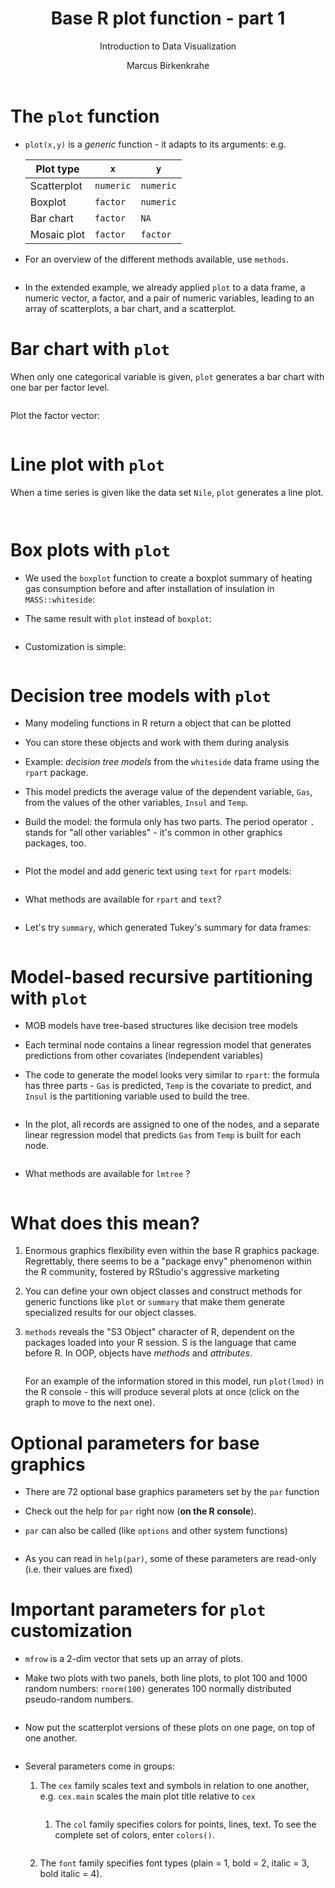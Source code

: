 #+TITLE:  Base R plot function - part 1
#+AUTHOR: Marcus Birkenkrahe
#+Subtitle: Introduction to Data Visualization
#+STARTUP: hideblocks overview indent inlineimages
#+PROPERTY: header-args:R :exports both :results output :session *R*
* The ~plot~ function

- ~plot(x,y)~ is a /generic/ function - it adapts to its arguments: e.g.

  | Plot type   | ~x~       | ~y~       |
  |-------------+---------+---------|
  | Scatterplot | ~numeric~ | ~numeric~ |
  | Boxplot     | ~factor~  | ~numeric~ |
  | Bar chart   | ~factor~  | ~NA~      |
  | Mosaic plot | ~factor~  | ~factor~  |

- For an overview of the different methods available, use ~methods~.

  #+name: methods
  #+begin_src R

  #+end_src

- In the extended example, we already applied ~plot~ to a data frame, a
  numeric vector, a factor, and a pair of numeric variables, leading
  to an array of scatterplots, a bar chart, and a scatterplot.

* Bar chart with ~plot~

When only one categorical variable is given, ~plot~ generates a bar
chart with one bar per factor level.

#+begin_src R

#+end_src

Plot the factor vector:
#+begin_src R :results graphics file :file 4_barchart.png :exports both

#+end_src

* Line plot with ~plot~

When a time series is given like the data set ~Nile~, ~plot~ generates a
line plot.

#+begin_src R

#+end_src

#+begin_src R :results graphics file :file 4_lineplot.png :exports both

#+end_src

* Box plots with ~plot~

- We used the ~boxplot~ function to create a boxplot summary of heating
  gas consumption before and after installation of insulation in
  =MASS::whiteside=:

- The same result with ~plot~ instead of =boxplot=:
  #+name: whitesideplot1
  #+begin_src R :results graphics file :file 4_whiteside1.png

  #+end_src

- Customization is simple:
  #+name: whitesideplot2
  #+begin_src R :results graphics file :file 4_whiteside2.png :exports both

  #+end_src

* Decision tree models with ~plot~

- Many modeling functions in R return a object that can be plotted

- You can store these objects and work with them during analysis

- Example: /decision tree models/ from the ~whiteside~ data frame using
  the ~rpart~ package.

- This model predicts the average value of the dependent variable,
  ~Gas~, from the values of the other variables, ~Insul~ and ~Temp~.

- Build the model: the formula only has two parts. The period operator
  ~.~ stands for "all other variables" - it's common in other graphics
  packages, too.
  #+name: rpart1
  #+begin_src R

  #+end_src

- Plot the model and add generic text using ~text~ for ~rpart~ models:

  #+begin_src R :results graphics file :file 4_rpart.png :exports both

  #+end_src

- What methods are available for ~rpart~ and ~text~?
  #+begin_src R

  #+end_src

- Let's try ~summary~, which generated Tukey's summary for data frames:
  #+begin_src R

  #+end_src

* Model-based recursive partitioning with ~plot~

- MOB models have tree-based structures like decision tree models

- Each terminal node contains a linear regression model that generates
  predictions from other covariates (independent variables)

- The code to generate the model looks very similar to ~rpart~: the
  formula has three parts - ~Gas~ is predicted, ~Temp~ is the covariate to
  predict, and ~Insul~ is the partitioning variable used to build the
  tree.
  #+name: MOB1
  #+begin_src R

  #+end_src

- In the plot, all records are assigned to one of the nodes, and a
  separate linear regression model that predicts ~Gas~ from ~Temp~ is
  built for each node.
  #+name: MOB2
  #+begin_src R :results graphics file :file ../img/4_mob.png :exports both

  #+end_src

- What methods are available for ~lmtree~ ?
  #+begin_src R

  #+end_src

* What does this mean?

1) Enormous graphics flexibility even within the base R graphics
   package. Regrettably, there seems to be a "package envy" phenomenon
   within the R community, fostered by RStudio's aggressive marketing

2) You can define your own object classes and construct methods for
   generic functions like ~plot~ or ~summary~ that make them generate
   specialized results for our object classes.

3) ~methods~ reveals the "S3 Object" character of R, dependent on the
   packages loaded into your R session. S is the language that came
   before R. In OOP, objects have /methods/ and /attributes/.

   #+begin_src R

   #+end_src

   For an example of the information stored in this model, run
   ~plot(lmod)~ in the R console - this will produce several plots at
   once (click on the graph to move to the next one).

* Optional parameters for base graphics

- There are 72 optional base graphics parameters set by the ~par~
  function

- Check out the help for ~par~ right now (*on the R console*).

- ~par~ can also be called (like ~options~ and other system functions)

  #+begin_src R

  #+end_src

- As you can read in ~help(par)~, some of these parameters are
  read-only (i.e. their values are fixed)

* Important parameters for ~plot~ customization

- ~mfrow~ is a 2-dim vector that sets up an array of plots.

- Make two plots with two panels, both line plots, to plot 100 and
  1000 random numbers: =rnorm(100)= generates 100 normally distributed
  pseudo-random numbers.
  #+name: mfrow
  #+begin_src R :session *R* :results graphics file :file 4_mfrow.png :exports both

  #+end_src

- Now put the scatterplot versions of these plots on one page, on top
  of one another.
  #+begin_src R :session *R* :results graphics file :file 4_mfrow1.png :exports both

  #+end_src

- Several parameters come in groups:

  1) The ~cex~ family scales text and symbols in relation to one
     another, e.g. ~cex.main~ scales the main plot title relative to ~cex~
     #+name: cex
     #+begin_src R :session *R* :results graphics file :file 4_cex.png :exports both
 
     #+end_src

   2) The ~col~ family specifies colors for points, lines, text. To see
      the complete set of colors, enter ~colors()~.

     #+begin_src R :session *R* :results graphics file :file 4_col.png :exports both
 
     #+end_src

  3) The ~font~ family specifies font types (plain = 1, bold = 2, italic
     = 3, bold italic = 4).
     #+name: font
     #+begin_src R :session *R* :results graphics file :file ../img/4_font.png :exports both

     #+end_src

